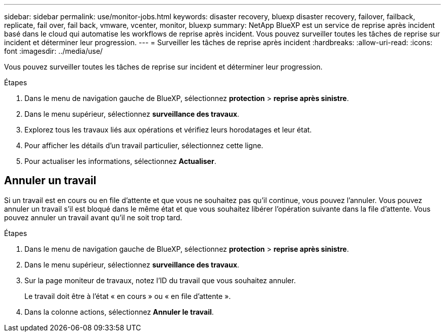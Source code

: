 ---
sidebar: sidebar 
permalink: use/monitor-jobs.html 
keywords: disaster recovery, bluexp disaster recovery, failover, failback, replicate, fail over, fail back, vmware, vcenter, monitor, bluexp 
summary: NetApp BlueXP est un service de reprise après incident basé dans le cloud qui automatise les workflows de reprise après incident. Vous pouvez surveiller toutes les tâches de reprise sur incident et déterminer leur progression. 
---
= Surveiller les tâches de reprise après incident
:hardbreaks:
:allow-uri-read: 
:icons: font
:imagesdir: ../media/use/


[role="lead"]
Vous pouvez surveiller toutes les tâches de reprise sur incident et déterminer leur progression.

.Étapes
. Dans le menu de navigation gauche de BlueXP, sélectionnez *protection* > *reprise après sinistre*.
. Dans le menu supérieur, sélectionnez *surveillance des travaux*.
. Explorez tous les travaux liés aux opérations et vérifiez leurs horodatages et leur état.
. Pour afficher les détails d'un travail particulier, sélectionnez cette ligne.
. Pour actualiser les informations, sélectionnez *Actualiser*.




== Annuler un travail

Si un travail est en cours ou en file d'attente et que vous ne souhaitez pas qu'il continue, vous pouvez l'annuler. Vous pouvez annuler un travail s'il est bloqué dans le même état et que vous souhaitez libérer l'opération suivante dans la file d'attente. Vous pouvez annuler un travail avant qu'il ne soit trop tard.

.Étapes
. Dans le menu de navigation gauche de BlueXP, sélectionnez *protection* > *reprise après sinistre*.
. Dans le menu supérieur, sélectionnez *surveillance des travaux*.
. Sur la page moniteur de travaux, notez l'ID du travail que vous souhaitez annuler.
+
Le travail doit être à l'état « en cours » ou « en file d'attente ».

. Dans la colonne actions, sélectionnez *Annuler le travail*.

